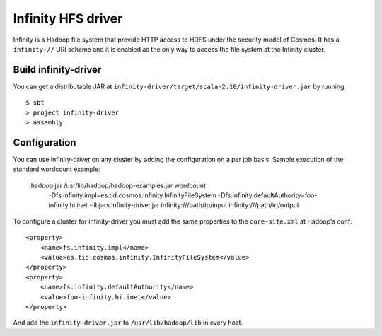 Infinity HFS driver
===================

Infinity is a Hadoop file system that provide HTTP access to HDFS under the
security model of Cosmos.  It has a ``infinity://`` URI scheme and it is
enabled as the only way to access the file system at the Infinity cluster.

Build infinity-driver
---------------------

You can get a distributable JAR at
``infinity-driver/target/scala-2.10/infinity-driver.jar`` by running::

    $ sbt
    > project infinity-driver
    > assembly


Configuration
-------------

You can use infinity-driver on any cluster by adding the configuration on a per job
basis. Sample execution of the standard wordcount example:

    hadoop jar /usr/lib/hadoop/hadoop-examples.jar wordcount \
    	-Dfs.infinity.impl=es.tid.cosmos.infinity.InfinityFileSystem \
    	-Dfs.infinity.defaultAuthority=foo-infinity.hi.inet \
    	-libjars infinity-driver.jar \
    	infinity:///path/to/input infinity:///path/to/output


To configure a cluster for infinity-driver you must add the same properties to the
``core-site.xml`` at Hadoop's conf::

    <property>
        <name>fs.infinity.impl</name>
        <value>es.tid.cosmos.infinity.InfinityFileSystem</value>
    </property>
    <property>
        <name>fs.infinity.defaultAuthority</name>
        <value>foo-infinity.hi.inet</value>
    </property>

And add the ``infinity-driver.jar`` to ``/usr/lib/hadoop/lib`` in every host.
